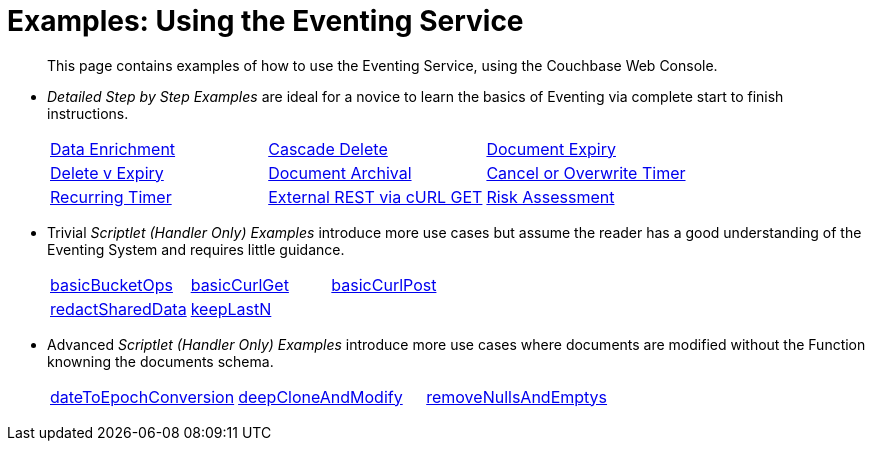 = Examples: Using the Eventing Service
:page-edition: Enterprise Edition

[abstract]
This page contains examples of how to use the Eventing Service, using the Couchbase Web Console.

** _Detailed Step by Step Examples_ are ideal for a novice to learn the basics of Eventing via complete start to finish instructions.
+
[cols="1,1,1"]
|=== 
| xref:eventing:eventing-example-data-enrichment.adoc[Data Enrichment]  
| xref:eventing:eventing-examples-cascade-delete.adoc[Cascade Delete]  
| xref:eventing:eventing-examples-docexpiry.adoc[Document Expiry]  
| xref:eventing:eventing-examples-delete-v-expiry.adoc[Delete v Expiry] 
| xref:eventing:eventing-examples-docarchive.adoc[Document Archival]    
| xref:eventing:eventing-examples-cancel-overwrite-timer.adoc[Cancel or Overwrite Timer] 
| xref:eventing:eventing-examples-recurring-timer.adoc[Recurring Timer]     
| xref:eventing:eventing-examples-rest-via-curl-get.adoc[External REST via cURL GET]   
| xref:eventing:eventing-examples-high-risk.adoc[Risk Assessment]  
|===

** Trivial _Scriptlet (Handler Only) Examples_ introduce more use cases but assume the reader has a good understanding of the Eventing System and requires little guidance.
+
[cols="1,1,1"]
|=== 
| xref:eventing:eventing-handler-basicBucketOps.adoc[basicBucketOps] 
| xref:eventing:eventing-handler-curl-get.adoc[basicCurlGet]
| xref:eventing:eventing-handler-curl-post.adoc[basicCurlPost]
| xref:eventing:eventing-handler-redactSharedData.adoc[redactSharedData]
| xref:eventing:eventing-handler-keepLastN.adoc[keepLastN ]
|
|===

** Advanced _Scriptlet (Handler Only) Examples_ introduce more use cases where documents are modified without the Function knowning the documents schema.
+
[cols="1,1,1"]
|=== 
| xref:eventing:eventing-handler-dateToEpochConversion.adoc[dateToEpochConversion]
| xref:eventing:eventing-handler-deepCloneAndModify.adoc[deepCloneAndModify]
| xref:eventing:eventing-handler-removeNullsAndEmptys.adoc[removeNullsAndEmptys]
|===

